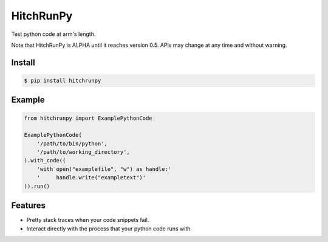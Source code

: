HitchRunPy
==========

Test python code at arm's length.

Note that HitchRunPy is ALPHA until it reaches version 0.5.
APIs may change at any time and without warning.


Install
-------

.. code-block:: sh

  $ pip install hitchrunpy


Example
-------

.. code-block:: python


      from hitchrunpy import ExamplePythonCode
      
      ExamplePythonCode(
          '/path/to/bin/python',
          '/path/to/working_directory',
      ).with_code((
          'with open("examplefile", "w") as handle:'
          '     handle.write("exampletext")'
      )).run()

      
Features
--------

* Pretty stack traces when your code snippets fail.
* Interact directly with the process that your python code runs with.

